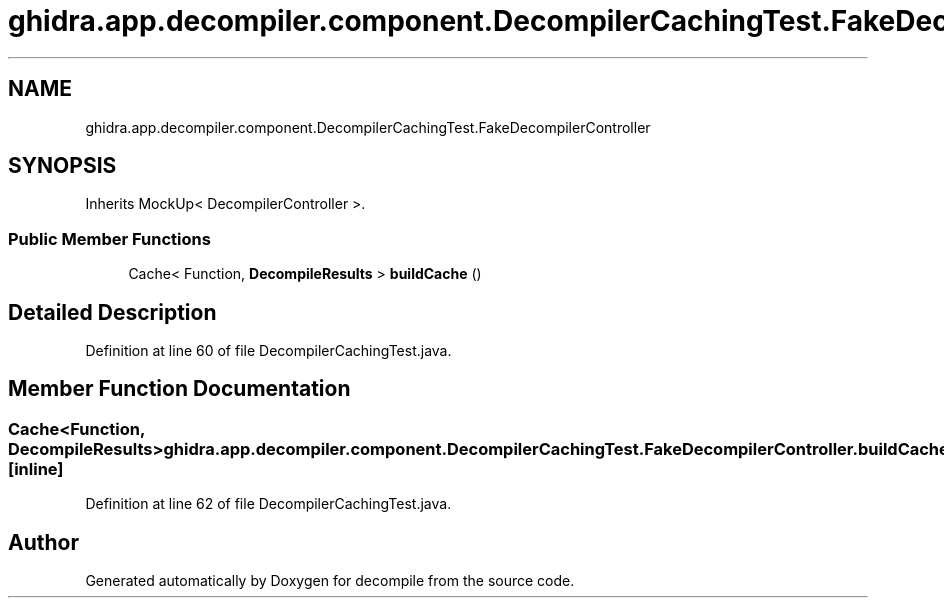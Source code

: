 .TH "ghidra.app.decompiler.component.DecompilerCachingTest.FakeDecompilerController" 3 "Sun Apr 14 2019" "decompile" \" -*- nroff -*-
.ad l
.nh
.SH NAME
ghidra.app.decompiler.component.DecompilerCachingTest.FakeDecompilerController
.SH SYNOPSIS
.br
.PP
.PP
Inherits MockUp< DecompilerController >\&.
.SS "Public Member Functions"

.in +1c
.ti -1c
.RI "Cache< Function, \fBDecompileResults\fP > \fBbuildCache\fP ()"
.br
.in -1c
.SH "Detailed Description"
.PP 
Definition at line 60 of file DecompilerCachingTest\&.java\&.
.SH "Member Function Documentation"
.PP 
.SS "Cache<Function, \fBDecompileResults\fP> ghidra\&.app\&.decompiler\&.component\&.DecompilerCachingTest\&.FakeDecompilerController\&.buildCache ()\fC [inline]\fP"

.PP
Definition at line 62 of file DecompilerCachingTest\&.java\&.

.SH "Author"
.PP 
Generated automatically by Doxygen for decompile from the source code\&.

